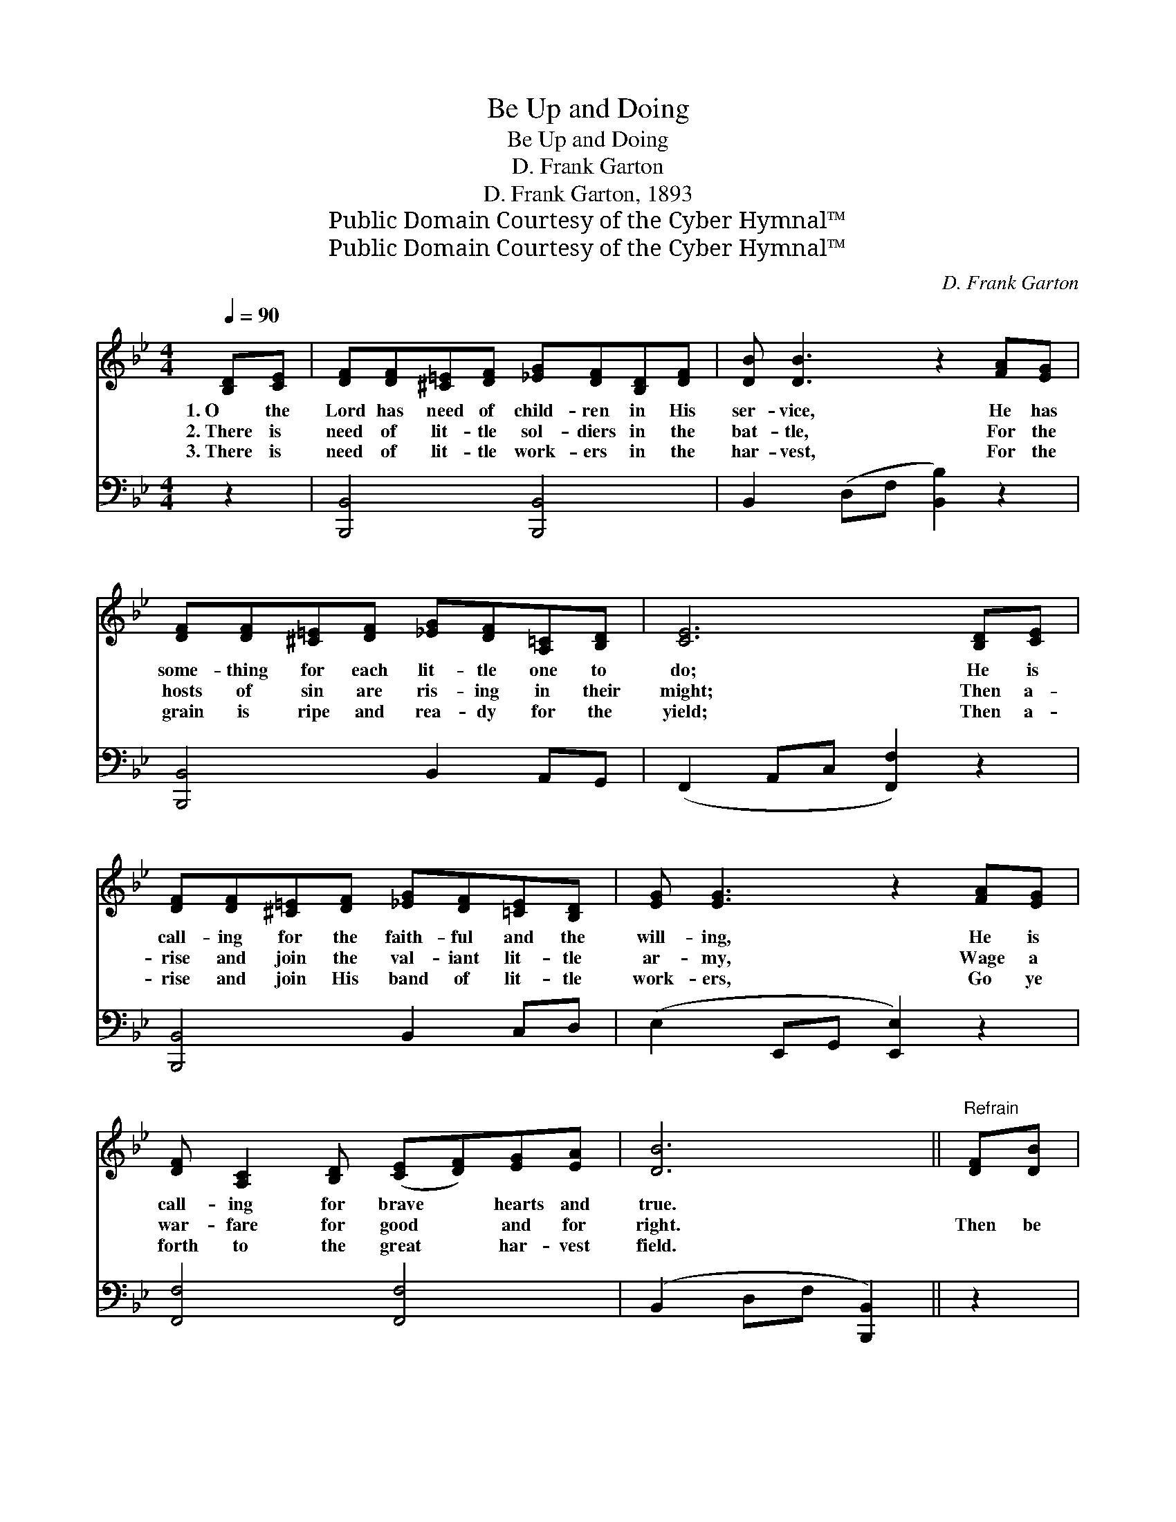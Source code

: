 X:1
T:Be Up and Doing
T:Be Up and Doing
T:D. Frank Garton
T:D. Frank Garton, 1893
T:Public Domain Courtesy of the Cyber Hymnal™
T:Public Domain Courtesy of the Cyber Hymnal™
C:D. Frank Garton
Z:Public Domain
Z:Courtesy of the Cyber Hymnal™
%%score ( 1 2 ) ( 3 4 )
L:1/8
Q:1/4=90
M:4/4
K:Bb
V:1 treble 
V:2 treble 
V:3 bass 
V:4 bass 
V:1
 [B,D][CE] | [DF][DF][^C=E][DF] [_EG][DF][B,D][DF] | [DB] [DB]3 z2 [FA][EG] | %3
w: 1.~O the|Lord has need of child- ren in His|ser- vice, He has|
w: 2.~There is|need of lit- tle sol- diers in the|bat- tle, For the|
w: 3.~There is|need of lit- tle work- ers in the|har- vest, For the|
 [DF][DF][^C=E][DF] [_EG][DF][A,=C][B,D] | [CE]6 [B,D][CE] | %5
w: some- thing for each lit- tle one to|do; He is|
w: hosts of sin are ris- ing in their|might; Then a-|
w: grain is ripe and rea- dy for the|yield; Then a-|
 [DF][DF][^C=E][DF] [_EG][DF][=CE][B,D] | [EG] [EG]3 z2 [FA][EG] | %7
w: call- ing for the faith- ful and the|will- ing, He is|
w: rise and join the val- iant lit- tle|ar- my, Wage a|
w: rise and join His band of lit- tle|work- ers, Go ye|
 [DF] [A,C]2 [B,D] ([CE][DF])[EG][EA] | [DB]6 ||"^Refrain" [DF][DB] | %10
w: call- ing for brave * hearts and|true.||
w: war- fare for good * and for|right.|Then be|
w: forth to the great * har- vest|field.||
 .[Ec]2 .[Ec]2 .[EF]2 [Fc][Fd] | [Ec] [DB]3 z2 [Fd]2 | [Fc]2 [FA][GB] [FA]2 G2 | F6 [DB][Ec] | %14
w: ||||
w: up, up, up, up and|do- ing, With|hearts ev- er brave and|true; Take your|
w: ||||
 [Fd]6 [Ec][Fd] | [Ge]6 [Ec][Ge] | [Fd]2 [DB][Fd] [Ec] !>![EF]2 [Ec] | B6 |] %18
w: ||||
w: place in the|race, Find the|work that is wait- ing for|you.|
w: ||||
V:2
 x2 | x8 | x8 | x8 | x8 | x8 | x8 | x8 | x6 || x2 | x8 | x8 | x6 (CC) | (C2 D2 E2) x2 | x8 | x8 | %16
 x8 | (D2 E2 D2) |] %18
V:3
 z2 | [B,,,B,,]4 [B,,,B,,]4 | B,,2 (D,F, [B,,B,]2) z2 | [B,,,B,,]4 B,,2 A,,G,, | %4
w: |~ ~|~ ~ * *|~ ~ ~ ~|
 (F,,2 A,,C, [F,,F,]2) z2 | [B,,,B,,]4 B,,2 C,D, | (E,2 E,,G,, [E,,E,]2) z2 | [F,,F,]4 [F,,F,]4 | %8
w: ~ * * *|~ ~ ~ ~|~ * * *|~ ~|
 (B,,2 D,F, [B,,,B,,]2) || z2 | .[F,A,]2 .[F,A,]2 .[F,C]2 [F,A,][F,A,] | %11
w: ~ * * *||~ ~ ~ ~ ~|
 [B,,B,] [B,,B,]3 z2 [B,,B,]2 | [F,A,]2 [F,C][F,C] [C,C]2 B,B, | A,2 B,2 C2 z2 | %14
w: ~ ~ ~|~ ~ ~ ~ ev- er|brave and true;|
 z2 [D,F,][C,E,] [B,,D,]2 z2 | z2 [E,G,][D,F,] [C,E,]2 [E,G,][E,B,] | %16
w: Take your place|in the race ~ ~|
 [F,B,]2 F,[F,B,] [F,A,] !>![F,A,]2 [F,A,] | B,2 G,2 F,2 |] %18
w: ~ ~ ~ ~ ~ ~|~ for you.|
V:4
 x2 | x8 | x8 | x8 | x8 | x8 | x8 | x8 | x6 || x2 | x8 | x8 | x6 C,2 | F,6 x2 | x8 | x8 | %16
 x2 F, x5 | B,,6 |] %18

